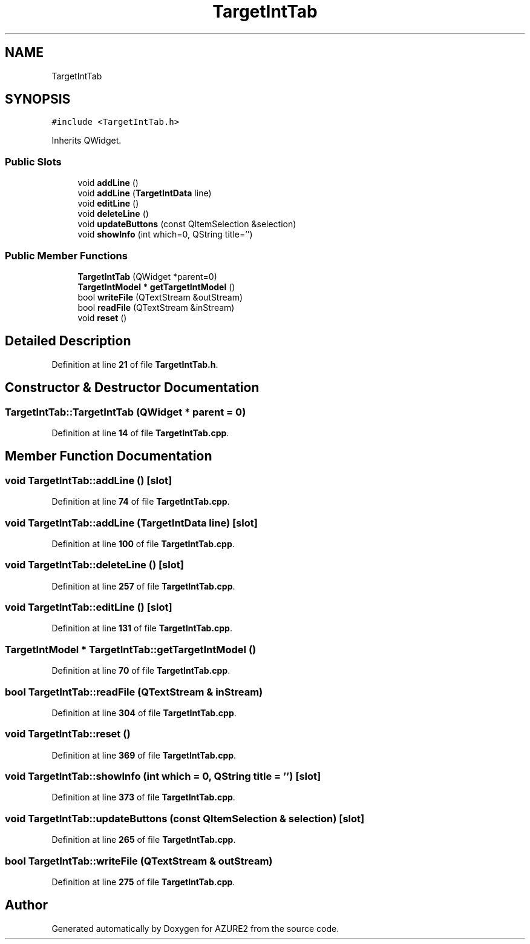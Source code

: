 .TH "TargetIntTab" 3AZURE2" \" -*- nroff -*-
.ad l
.nh
.SH NAME
TargetIntTab
.SH SYNOPSIS
.br
.PP
.PP
\fC#include <TargetIntTab\&.h>\fP
.PP
Inherits QWidget\&.
.SS "Public Slots"

.in +1c
.ti -1c
.RI "void \fBaddLine\fP ()"
.br
.ti -1c
.RI "void \fBaddLine\fP (\fBTargetIntData\fP line)"
.br
.ti -1c
.RI "void \fBeditLine\fP ()"
.br
.ti -1c
.RI "void \fBdeleteLine\fP ()"
.br
.ti -1c
.RI "void \fBupdateButtons\fP (const QItemSelection &selection)"
.br
.ti -1c
.RI "void \fBshowInfo\fP (int which=0, QString title='')"
.br
.in -1c
.SS "Public Member Functions"

.in +1c
.ti -1c
.RI "\fBTargetIntTab\fP (QWidget *parent=0)"
.br
.ti -1c
.RI "\fBTargetIntModel\fP * \fBgetTargetIntModel\fP ()"
.br
.ti -1c
.RI "bool \fBwriteFile\fP (QTextStream &outStream)"
.br
.ti -1c
.RI "bool \fBreadFile\fP (QTextStream &inStream)"
.br
.ti -1c
.RI "void \fBreset\fP ()"
.br
.in -1c
.SH "Detailed Description"
.PP 
Definition at line \fB21\fP of file \fBTargetIntTab\&.h\fP\&.
.SH "Constructor & Destructor Documentation"
.PP 
.SS "TargetIntTab::TargetIntTab (QWidget * parent = \fC0\fP)"

.PP
Definition at line \fB14\fP of file \fBTargetIntTab\&.cpp\fP\&.
.SH "Member Function Documentation"
.PP 
.SS "void TargetIntTab::addLine ()\fC [slot]\fP"

.PP
Definition at line \fB74\fP of file \fBTargetIntTab\&.cpp\fP\&.
.SS "void TargetIntTab::addLine (\fBTargetIntData\fP line)\fC [slot]\fP"

.PP
Definition at line \fB100\fP of file \fBTargetIntTab\&.cpp\fP\&.
.SS "void TargetIntTab::deleteLine ()\fC [slot]\fP"

.PP
Definition at line \fB257\fP of file \fBTargetIntTab\&.cpp\fP\&.
.SS "void TargetIntTab::editLine ()\fC [slot]\fP"

.PP
Definition at line \fB131\fP of file \fBTargetIntTab\&.cpp\fP\&.
.SS "\fBTargetIntModel\fP * TargetIntTab::getTargetIntModel ()"

.PP
Definition at line \fB70\fP of file \fBTargetIntTab\&.cpp\fP\&.
.SS "bool TargetIntTab::readFile (QTextStream & inStream)"

.PP
Definition at line \fB304\fP of file \fBTargetIntTab\&.cpp\fP\&.
.SS "void TargetIntTab::reset ()"

.PP
Definition at line \fB369\fP of file \fBTargetIntTab\&.cpp\fP\&.
.SS "void TargetIntTab::showInfo (int which = \fC0\fP, QString title = \fC''\fP)\fC [slot]\fP"

.PP
Definition at line \fB373\fP of file \fBTargetIntTab\&.cpp\fP\&.
.SS "void TargetIntTab::updateButtons (const QItemSelection & selection)\fC [slot]\fP"

.PP
Definition at line \fB265\fP of file \fBTargetIntTab\&.cpp\fP\&.
.SS "bool TargetIntTab::writeFile (QTextStream & outStream)"

.PP
Definition at line \fB275\fP of file \fBTargetIntTab\&.cpp\fP\&.

.SH "Author"
.PP 
Generated automatically by Doxygen for AZURE2 from the source code\&.
